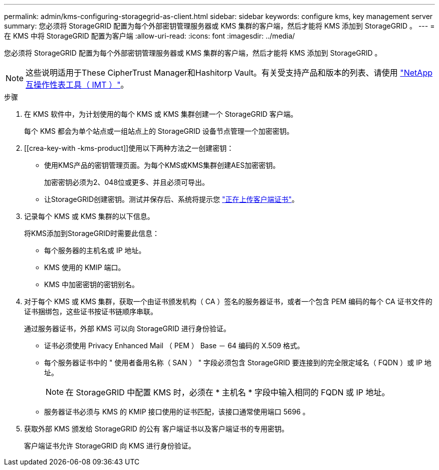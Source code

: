 ---
permalink: admin/kms-configuring-storagegrid-as-client.html 
sidebar: sidebar 
keywords: configure kms, key management server 
summary: 您必须将 StorageGRID 配置为每个外部密钥管理服务器或 KMS 集群的客户端，然后才能将 KMS 添加到 StorageGRID 。 
---
= 在 KMS 中将 StorageGRID 配置为客户端
:allow-uri-read: 
:icons: font
:imagesdir: ../media/


[role="lead"]
您必须将 StorageGRID 配置为每个外部密钥管理服务器或 KMS 集群的客户端，然后才能将 KMS 添加到 StorageGRID 。


NOTE: 这些说明适用于These CipherTrust Manager和Hashitorp Vault。有关受支持产品和版本的列表、请使用 https://imt.netapp.com/matrix/#welcome["NetApp 互操作性表工具（ IMT ）"^]。

.步骤
. 在 KMS 软件中，为计划使用的每个 KMS 或 KMS 集群创建一个 StorageGRID 客户端。
+
每个 KMS 都会为单个站点或一组站点上的 StorageGRID 设备节点管理一个加密密钥。

. [[crea-key-with -kms-product]]使用以下两种方法之一创建密钥：
+
** 使用KMS产品的密钥管理页面。为每个KMS或KMS集群创建AES加密密钥。
+
加密密钥必须为2、048位或更多、并且必须可导出。

** 让StorageGRID创建密钥。测试并保存后、系统将提示您 link:kms-adding.html#sg-create-key["正在上传客户端证书"]。


. 记录每个 KMS 或 KMS 集群的以下信息。
+
将KMS添加到StorageGRID时需要此信息：

+
** 每个服务器的主机名或 IP 地址。
** KMS 使用的 KMIP 端口。
** KMS 中加密密钥的密钥别名。


. 对于每个 KMS 或 KMS 集群，获取一个由证书颁发机构（ CA ）签名的服务器证书，或者一个包含 PEM 编码的每个 CA 证书文件的证书捆绑包，这些证书按证书链顺序串联。
+
通过服务器证书，外部 KMS 可以向 StorageGRID 进行身份验证。

+
** 证书必须使用 Privacy Enhanced Mail （ PEM ） Base － 64 编码的 X.509 格式。
** 每个服务器证书中的 " 使用者备用名称（ SAN ） " 字段必须包含 StorageGRID 要连接到的完全限定域名（ FQDN ）或 IP 地址。
+

NOTE: 在 StorageGRID 中配置 KMS 时，必须在 * 主机名 * 字段中输入相同的 FQDN 或 IP 地址。

** 服务器证书必须与 KMS 的 KMIP 接口使用的证书匹配，该接口通常使用端口 5696 。


. 获取外部 KMS 颁发给 StorageGRID 的公有 客户端证书以及客户端证书的专用密钥。
+
客户端证书允许 StorageGRID 向 KMS 进行身份验证。


